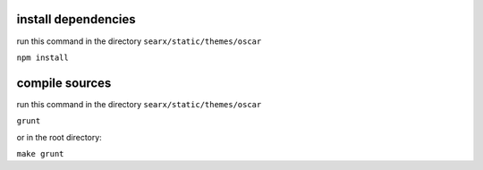 install dependencies
~~~~~~~~~~~~~~~~~~~~

run this command in the directory ``searx/static/themes/oscar``

``npm install``

compile sources
~~~~~~~~~~~~~~~

run this command in the directory ``searx/static/themes/oscar``

``grunt``

or in the root directory:

``make grunt``
